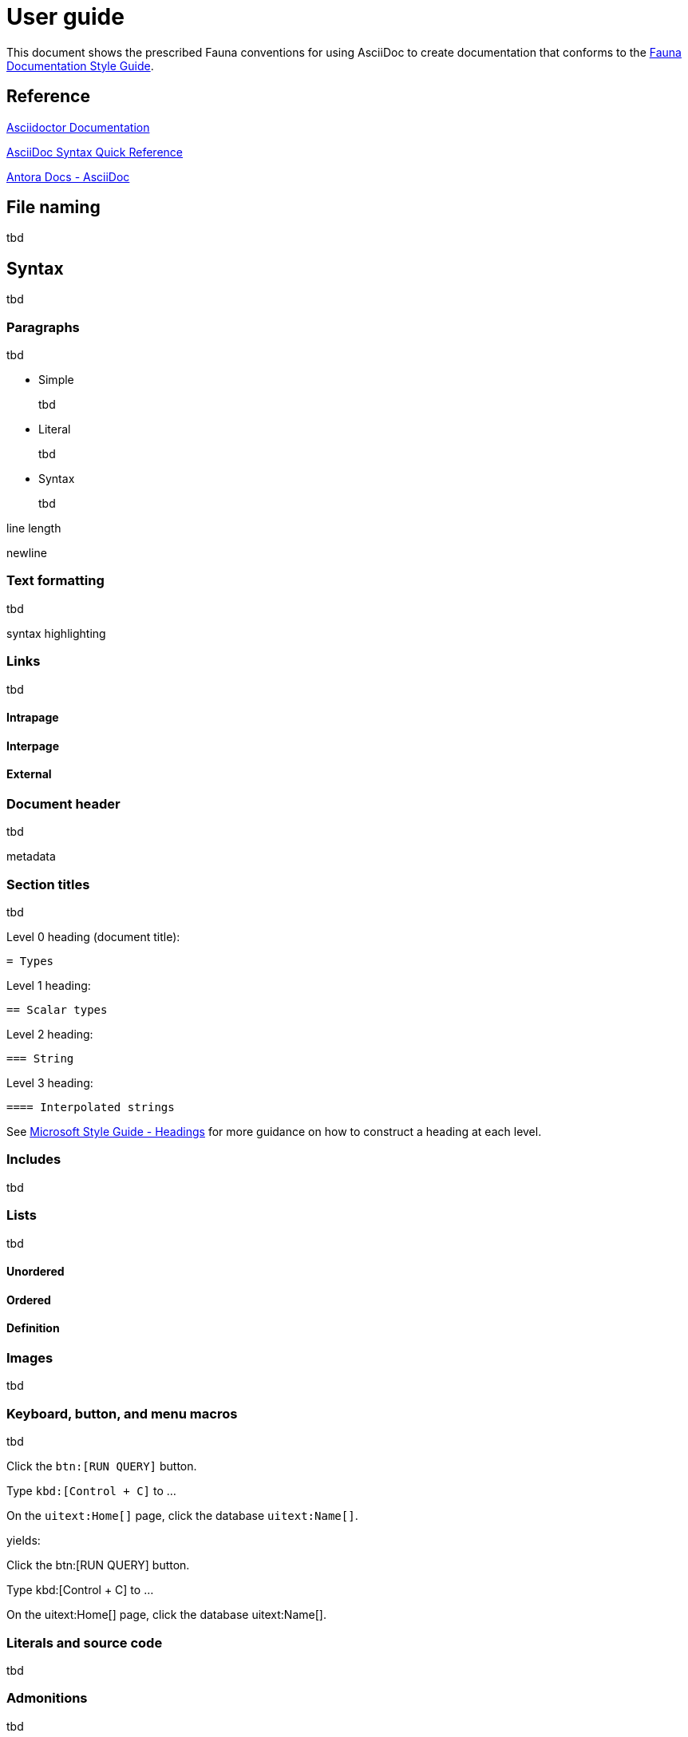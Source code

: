 = User guide
:description: User guide

This document shows the prescribed Fauna conventions for using AsciiDoc to create documentation that conforms to the xref:./style_guide.md[Fauna Documentation Style Guide].

== Reference

https://asciidoctor.org/docs/[Asciidoctor Documentation]

https://docs.asciidoctor.org/asciidoc/latest/syntax-quick-reference/[AsciiDoc Syntax Quick Reference]

https://docs.antora.org/antora/latest/asciidoc/asciidoc/[Antora Docs - AsciiDoc]

== File naming

tbd

== Syntax

tbd

=== Paragraphs

tbd

- Simple
+
tbd

- Literal
+
tbd

- Syntax
+
tbd

line length

newline

=== Text formatting

tbd

syntax highlighting

=== Links

tbd

==== Intrapage

==== Interpage

==== External

=== Document header

tbd

metadata

=== Section titles

tbd

Level 0 heading (document title):

    = Types

Level 1 heading:

    == Scalar types

Level 2 heading:

    === String

Level 3 heading:

    ==== Interpolated strings

See https://learn.microsoft.com/en-us/style-guide/scannable-content/headings[Microsoft Style Guide - Headings] for more guidance on how to construct a heading at each level.

=== Includes

tbd

=== Lists

tbd

==== Unordered

==== Ordered

==== Definition

=== Images

tbd

=== Keyboard, button, and menu macros

tbd

Click the `btn:[RUN QUERY]` button.

Type `kbd:[Control + C]` to ...

On the `uitext:Home[]` page, click the database `uitext:Name[]`.

yields:

Click the btn:[RUN QUERY] button.

Type kbd:[Control + C] to ...

On the uitext:Home[] page, click the database uitext:Name[].

=== Literals and source code

tbd

=== Admonitions

tbd

=== Code blocks

tbd

=== Example blocks

tbd

=== Tables

tbd

==== Simple

==== Nested

=== Comments

tbd

    ////
    *Comment* block

    Use: hide comments
    ////

=== Attributes and substitutions

See https://docs.asciidoctor.org/asciidoc/latest/syntax-quick-reference/#attributes-and-substitutions[Attributes and substitutions].

=== Text replacements

See https://docs.asciidoctor.org/asciidoc/latest/syntax-quick-reference/#text-replacements[Text replacements].

== Extensions

tbd
